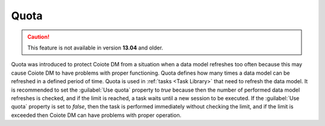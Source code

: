 .. _Quota:

=====
Quota
=====

.. caution:: This feature is not available in version **13.04** and older.

Quota was introduced to protect Coiote DM from a situation when a data model refreshes too often because this may cause Coiote DM to have problems with proper functioning.
Quota defines how many times a data model can be refreshed in a defined period of time. Quota is used in :ref:`tasks <Task Library>` that need to refresh the data model.
It is recommended to set the :guilabel:`Use quota` property to *true* because then the number of performed data model refreshes is checked, and if the limit is reached, a task waits until a new session to be executed.
If the :guilabel:`Use quota` property is set to *false*, then the task is performed immediately without checking the limit, and if the limit is exceeded then Coiote DM can have problems with proper operation.
